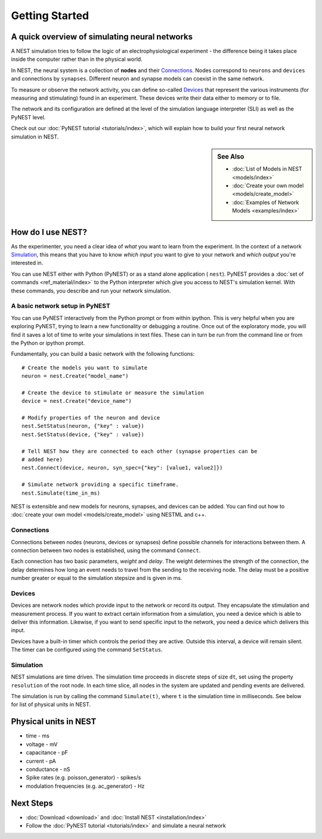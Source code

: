 Getting Started
================

A quick overview of simulating neural networks
------------------------------------------------

A NEST simulation tries to follow the logic of an electrophysiological
experiment - the difference being it takes place inside the computer
rather than in the physical world.

In NEST, the neural system is a collection of **nodes** and their `Connections`_.
Nodes correspond to ``neurons`` and ``devices`` and connections by ``synapses``.
Different neuron and synapse models can coexist in the same network.

To measure or observe the network activity, you can define
so-called `Devices`_ that represent the various instruments (for measuring and
stimulating) found in an experiment. These devices write their data either to
memory or to file.

The network and its configuration are defined at the level
of the simulation language interpreter (SLI) as well as the PyNEST level.

Check out our :doc:`PyNEST tutorial <tutorials/index>`,
which will explain how to build your first neural network simulation in NEST.


.. sidebar:: See Also

    * :doc:`List of Models in NEST <models/index>`
    * :doc:`Create your own model <models/create_model>`
    * :doc:`Examples of Network Models <examples/index>`


How do I use NEST?
-------------------
As the experimenter, you need a clear idea of *what* you want to learn from the experiment.
In the context of a network `Simulation`_, this means that you have to know
*which input* you want to give to your network and *which output* you're interested in.

You can use NEST either with Python (PyNEST) or as a stand alone application (
``nest``).
PyNEST provides a :doc:`set of commands <ref_material/index>` to the Python interpreter which give you
access to NEST's simulation kernel. With these commands, you describe and run
your network simulation.

A basic network setup in PyNEST
~~~~~~~~~~~~~~~~~~~~~~~~~~~~~~~~~~~

You can use PyNEST interactively from the Python prompt or from within ipython.
This is very helpful when you are exploring PyNEST, trying to learn a new
functionality or debugging a routine. Once out of the exploratory mode, you will
find it saves a lot of time to write your simulations in text files. These can
in turn be run from the command line or from the Python or ipython prompt.

Fundamentally, you can build a basic network with the following functions::

    # Create the models you want to simulate
    neuron = nest.Create("model_name")

    # Create the device to stimulate or measure the simulation
    device = nest.Create("device_name")

    # Modify properties of the neuron and device
    nest.SetStatus(neuron, {"key" : value})
    nest.SetStatus(device, {"key" : value})

    # Tell NEST how they are connected to each other (synapse properties can be
    # added here)
    nest.Connect(device, neuron, syn_spec={"key": [value1, value2]})

    # Simulate network providing a specific timeframe.
    nest.Simulate(time_in_ms)

NEST is extensible and new models for neurons, synapses, and devices can be
added. You can find out how to :doc:`create your own model <models/create_model>`
using NESTML and c++.


Connections
~~~~~~~~~~~~

Connections between nodes (neurons, devices or synapses) define possible channels for interactions between
them. A connection between two nodes is established, using the command
``Connect``.

Each connection has two basic parameters, *weight* and *delay*. The weight
determines the strength of the connection, the delay determines how long an
event needs to travel from the sending to the receiving node. The delay must be
a positive number greater or equal to the simulation stepsize and is given in
ms.

Devices
~~~~~~~~

Devices are network nodes which provide input to the network or record its
output. They encapsulate the stimulation and measurement process. If you want
to extract certain information from a simulation, you need a device which is
able to deliver this information. Likewise, if you want to send specific input
to the network, you need a device which delivers this input.

Devices have a built-in timer which controls the period they are active. Outside
this interval, a device will remain silent. The timer can be configured using
the command ``SetStatus``.

Simulation
~~~~~~~~~~~~~

NEST simulations are time driven. The simulation time proceeds in discrete steps
of size ``dt``, set using the property ``resolution`` of the root node. In each time
slice, all nodes in the system are updated and pending events are delivered.

The simulation is run by calling the command ``Simulate(t)``, where ``t`` is the
simulation time in milliseconds. See below for list of physical units in NEST.

Physical units in NEST
-----------------------

-   time - ms
-   voltage - mV
-   capacitance - pF
-   current - pA
-   conductance - nS
-   Spike rates (e.g. poisson\_generator) - spikes/s
-   modulation frequencies (e.g. ac\_generator) - Hz

Next Steps
-----------

* :doc:`Download <download>` and :doc:`Install NEST <installation/index>`
* Follow the :doc:`PyNEST tutorial <tutorials/index>` and simulate a neural network

